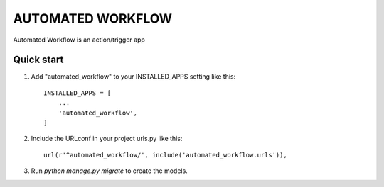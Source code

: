 
=======================
   AUTOMATED WORKFLOW
=======================

Automated Workflow is an action/trigger app

Quick start
-----------

1. Add "automated_workflow" to your INSTALLED_APPS setting like this::

    INSTALLED_APPS = [
        ...
        'automated_workflow',
    ]

2. Include the URLconf in your project urls.py like this::

    url(r'^automated_workflow/', include('automated_workflow.urls')),

3. Run `python manage.py migrate` to create the models.
